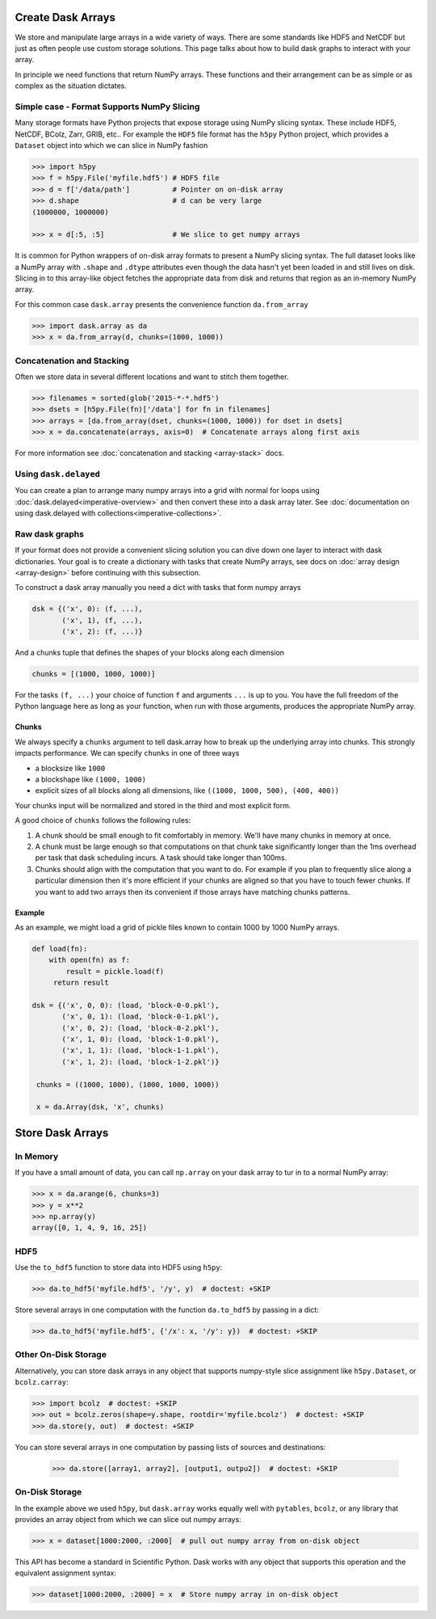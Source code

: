 Create Dask Arrays
==================

We store and manipulate large arrays in a wide variety of ways.  There are some
standards like HDF5 and NetCDF but just as often people use custom storage
solutions.  This page talks about how to build dask graphs to interact with
your array.

In principle we need functions that return NumPy arrays.  These functions and
their arrangement can be as simple or as complex as the situation dictates.


Simple case - Format Supports NumPy Slicing
-------------------------------------------

Many storage formats have Python projects that expose storage using NumPy
slicing syntax.  These include HDF5, NetCDF, BColz, Zarr, GRIB, etc..  For
example the ``HDF5`` file format has the ``h5py`` Python project, which
provides a ``Dataset`` object into which we can slice in NumPy fashion

.. code-block:: Python

   >>> import h5py
   >>> f = h5py.File('myfile.hdf5') # HDF5 file
   >>> d = f['/data/path']          # Pointer on on-disk array
   >>> d.shape                      # d can be very large
   (1000000, 1000000)

   >>> x = d[:5, :5]                # We slice to get numpy arrays

It is common for Python wrappers of on-disk array formats to present a NumPy
slicing syntax.  The full dataset looks like a NumPy array with ``.shape`` and
``.dtype`` attributes even though the data hasn't yet been loaded in and still
lives on disk.  Slicing in to this array-like object fetches the appropriate
data from disk and returns that region as an in-memory NumPy array.

For this common case ``dask.array`` presents the convenience function
``da.from_array``

.. code-block:: Python

   >>> import dask.array as da
   >>> x = da.from_array(d, chunks=(1000, 1000))


Concatenation and Stacking
--------------------------

Often we store data in several different locations and want to stitch them
together.

.. code-block:: Python

   >>> filenames = sorted(glob('2015-*-*.hdf5')
   >>> dsets = [h5py.File(fn)['/data'] for fn in filenames]
   >>> arrays = [da.from_array(dset, chunks=(1000, 1000)) for dset in dsets]
   >>> x = da.concatenate(arrays, axis=0)  # Concatenate arrays along first axis

For more information see :doc:`concatenation and stacking <array-stack>` docs.

Using ``dask.delayed``
----------------------

You can create a plan to arrange many numpy arrays into a grid with normal for
loops using :doc:`dask.delayed<imperative-overview>` and then convert these
into a dask array later.  See :doc:`documentation on using dask.delayed with
collections<imperative-collections>`.

Raw dask graphs
---------------

If your format does not provide a convenient slicing solution you can dive down
one layer to interact with dask dictionaries.  Your goal is to create a
dictionary with tasks that create NumPy arrays, see docs on :doc:`array design
<array-design>` before continuing with this subsection.

To construct a dask array manually you need a dict with tasks that form numpy
arrays

.. code-block:: Python

   dsk = {('x', 0): (f, ...),
          ('x', 1), (f, ...),
          ('x', 2): (f, ...)}

And a chunks tuple that defines the shapes of your blocks along each
dimension

.. code-block:: Python

   chunks = [(1000, 1000, 1000)]

For the tasks ``(f, ...)`` your choice of function ``f`` and arguments ``...``
is up to you.  You have the full freedom of the Python language here as long as
your function, when run with those arguments, produces the appropriate NumPy
array.


Chunks
~~~~~~

We always specify a ``chunks`` argument to tell dask.array how to break up the
underlying array into chunks.  This strongly impacts performance.  We can
specify ``chunks`` in one of three ways

*  a blocksize like ``1000``
*  a blockshape like ``(1000, 1000)``
*  explicit sizes of all blocks along all dimensions,
   like ``((1000, 1000, 500), (400, 400))``

Your chunks input will be normalized and stored in the third and most explicit
form.

A good choice of ``chunks`` follows the following rules:

1.  A chunk should be small enough to fit comfortably in memory.  We'll
    have many chunks in memory at once.
2.  A chunk must be large enough so that computations on that chunk take
    significantly longer than the 1ms overhead per task that dask scheduling
    incurs.  A task should take longer than 100ms.
3.  Chunks should align with the computation that you want to do.  For example
    if you plan to frequently slice along a particular dimension then it's more
    efficient if your chunks are aligned so that you have to touch fewer
    chunks.  If you want to add two arrays then its convenient if those arrays
    have matching chunks patterns.


Example
~~~~~~~

As an example, we might load a grid of pickle files known to contain 1000 by
1000 NumPy arrays.

.. code-block:: python

   def load(fn):
       with open(fn) as f:
           result = pickle.load(f)
        return result

   dsk = {('x', 0, 0): (load, 'block-0-0.pkl'),
          ('x', 0, 1): (load, 'block-0-1.pkl'),
          ('x', 0, 2): (load, 'block-0-2.pkl'),
          ('x', 1, 0): (load, 'block-1-0.pkl'),
          ('x', 1, 1): (load, 'block-1-1.pkl'),
          ('x', 1, 2): (load, 'block-1-2.pkl')}

    chunks = ((1000, 1000), (1000, 1000, 1000))

    x = da.Array(dsk, 'x', chunks)


Store Dask Arrays
=================

In Memory
---------

If you have a small amount of data, you can call ``np.array`` on your dask array to tur
in to a normal NumPy array:

.. code-block:: Python

   >>> x = da.arange(6, chunks=3)
   >>> y = x**2
   >>> np.array(y)
   array([0, 1, 4, 9, 16, 25])


HDF5
----

Use the ``to_hdf5`` function to store data into HDF5 using ``h5py``:

.. code-block:: Python

   >>> da.to_hdf5('myfile.hdf5', '/y', y)  # doctest: +SKIP

Store several arrays in one computation with the function
``da.to_hdf5`` by passing in a dict:

.. code-block:: Python

   >>> da.to_hdf5('myfile.hdf5', {'/x': x, '/y': y})  # doctest: +SKIP

Other On-Disk Storage
---------------------

Alternatively, you can store dask arrays in any object that supports numpy-style
slice assignment like ``h5py.Dataset``, or ``bcolz.carray``:

.. code-block:: Python

   >>> import bcolz  # doctest: +SKIP
   >>> out = bcolz.zeros(shape=y.shape, rootdir='myfile.bcolz')  # doctest: +SKIP
   >>> da.store(y, out)  # doctest: +SKIP

You can store several arrays in one computation by passing lists of sources and
destinations:

   >>> da.store([array1, array2], [output1, outpu2])  # doctest: +SKIP


On-Disk Storage
---------------

In the example above we used ``h5py``, but ``dask.array`` works equally well
with ``pytables``, ``bcolz``, or any library that provides an array object from
which we can slice out numpy arrays:

.. code-block:: Python

   >>> x = dataset[1000:2000, :2000]  # pull out numpy array from on-disk object

This API has become a standard in Scientific Python.  Dask works with any
object that supports this operation and the equivalent assignment syntax:

.. code-block:: Python

   >>> dataset[1000:2000, :2000] = x  # Store numpy array in on-disk object

